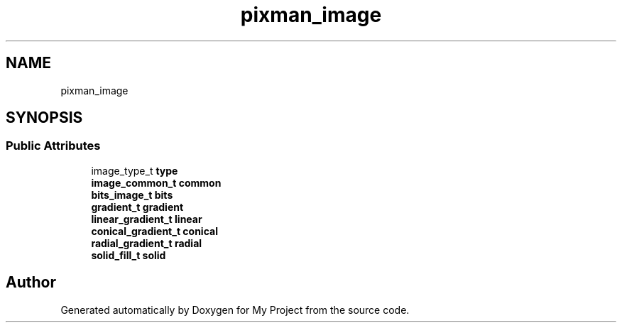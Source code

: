 .TH "pixman_image" 3 "Wed Feb 1 2023" "Version Version 0.0" "My Project" \" -*- nroff -*-
.ad l
.nh
.SH NAME
pixman_image
.SH SYNOPSIS
.br
.PP
.SS "Public Attributes"

.in +1c
.ti -1c
.RI "image_type_t \fBtype\fP"
.br
.ti -1c
.RI "\fBimage_common_t\fP \fBcommon\fP"
.br
.ti -1c
.RI "\fBbits_image_t\fP \fBbits\fP"
.br
.ti -1c
.RI "\fBgradient_t\fP \fBgradient\fP"
.br
.ti -1c
.RI "\fBlinear_gradient_t\fP \fBlinear\fP"
.br
.ti -1c
.RI "\fBconical_gradient_t\fP \fBconical\fP"
.br
.ti -1c
.RI "\fBradial_gradient_t\fP \fBradial\fP"
.br
.ti -1c
.RI "\fBsolid_fill_t\fP \fBsolid\fP"
.br
.in -1c

.SH "Author"
.PP 
Generated automatically by Doxygen for My Project from the source code\&.
